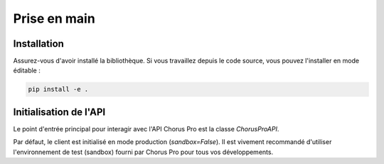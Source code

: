 .. _guide_prise_en_main:

Prise en main
=============

Installation
------------

Assurez-vous d'avoir installé la bibliothèque. Si vous travaillez depuis le code source, vous pouvez l'installer en mode éditable :

.. code-block:: bash

   pip install -e .


Initialisation de l'API
-----------------------

Le point d'entrée principal pour interagir avec l'API Chorus Pro est la classe `ChorusProAPI`.

.. testcode::

   from facture_electronique.api.chorus_pro import ChorusProAPI

   # Initialisation pour l'environnement de sandbox (recommandé pour les tests)
   client_chorus_sandbox = ChorusProAPI(sandbox=True)

   # Initialisation pour l'environnement de production
   client_chorus_production = ChorusProAPI(sandbox=False)

   assert client_chorus_sandbox.sandbox is True
   assert client_chorus_production.sandbox is False

Par défaut, le client est initialisé en mode production (`sandbox=False`). Il est vivement recommandé d'utiliser l'environnement de test (sandbox) fourni par Chorus Pro pour tous vos développements.
